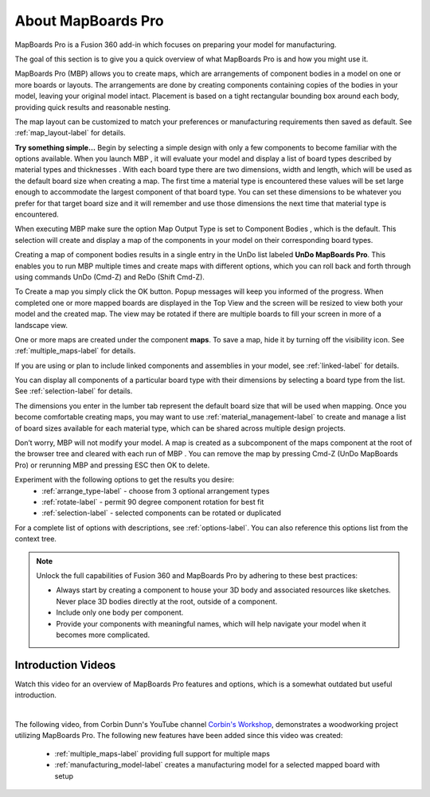 About MapBoards Pro
*******************

MapBoards Pro is a Fusion 360 add-in which focuses on preparing your model for
manufacturing.

The goal of this section is to give you a quick overview of what MapBoards Pro is and how you
might use it.

MapBoards Pro (MBP) allows you to create maps, which are arrangements of component bodies
in a model on one or more boards or layouts. The arrangements are done by creating components
containing copies of the bodies in your model, leaving your original model intact. Placement
is based on a tight rectangular bounding box around each body, providing quick results and
reasonable nesting.

The map layout can be customized to match your preferences or manufacturing requirements
then saved as default. See :ref:`map_layout-label` for details.

**Try something simple…** Begin by selecting a simple design with only a few components to
become familiar with the options available. When you launch MBP , it will evaluate your model
and display a list of board types described by material types and thicknesses . With each board
type there are two dimensions, width and length, which will be used as the default board size
when creating a map. The first time a material type is encountered these values will be set large
enough to accommodate the largest component of that board type. You can set these
dimensions to be whatever you prefer for that target board size and it will remember and use
those dimensions the next time that material type is encountered.

When executing MBP make sure the option Map Output Type is set to Component Bodies ,
which is the default. This selection will create and display a map of the components in your
model on their corresponding board types.

Creating a map of component bodies results in a single entry in the UnDo list labeled 
**UnDo MapBoards Pro**. This enables you to run MBP multiple times and create maps with different
options, which you can roll back and forth through using commands UnDo (Cmd-Z) and ReDo
(Shift Cmd-Z).

To Create a map you simply click the OK button. Popup messages will keep you informed of the
progress. When completed one or more mapped boards are displayed in the Top View and the
screen will be resized to view both your model and the created map. The view may be rotated
if there are multiple boards to fill your screen in more of a landscape view.

One or more maps are created under the component **maps**. To save a map, hide it by turning off
the visibility icon. See :ref:`multiple_maps-label` for details.

If you are using or plan to include linked components and assemblies in your model, see 
:ref:`linked-label` for details.

You can display all components of a particular board type with their dimensions by selecting a
board type from the list. See :ref:`selection-label` for details.

The dimensions you enter in the lumber tab represent the default board size that will be used
when mapping. Once you become comfortable creating maps, you may want to use 
:ref:`material_management-label` to create and manage a list of board sizes available for each 
material type, which can be shared across multiple design projects.

Don’t worry, MBP will not modify your model. A map is created as a subcomponent of the
maps component at the root of the browser tree and cleared with each run of MBP . You can
remove the map by pressing Cmd-Z (UnDo MapBoards Pro) or rerunning MBP and pressing ESC
then OK to delete.

Experiment with the following options to get the results you desire:
  - :ref:`arrange_type-label` - choose from 3 optional arrangement types
  - :ref:`rotate-label` - permit 90 degree component rotation for best fit
  - :ref:`selection-label` - selected components can be rotated or duplicated

For a complete list of options with descriptions, see :ref:`options-label`. You can also 
reference this options list from the context tree.


.. note::
    Unlock the full capabilities of Fusion 360 and MapBoards Pro by adhering to these best practices:

    - Always start by creating a component to house your 3D body and associated
      resources like sketches. Never place 3D bodies directly at the root, outside of
      a component.
    - Include only one body per component.
    - Provide your components with meaningful names, which will help navigate your model
      when it becomes more complicated.


Introduction Videos
===================

Watch this video for an overview of MapBoards Pro features and options, which is a
somewhat outdated but useful introduction.

.. raw:: html

    <iframe width="800" height="650" src="https://www.youtube.com/embed/BmuxxvIU2XA"></iframe>

|

The following video, from Corbin Dunn's YouTube channel
`Corbin's Workshop <https://www.youtube.com/@CorbinDunn>`_, demonstrates a
woodworking project utilizing MapBoards Pro.  The following new features have
been added since this video was created:

  - :ref:`multiple_maps-label` providing full support for multiple maps
  - :ref:`manufacturing_model-label` creates a manufacturing model for a
    selected mapped board with setup

.. raw:: html

    <iframe width="800" height="600" src="https://www.youtube.com/embed/a34LtVAbZdM" frameborder="0" allowfullscreen></iframe>

